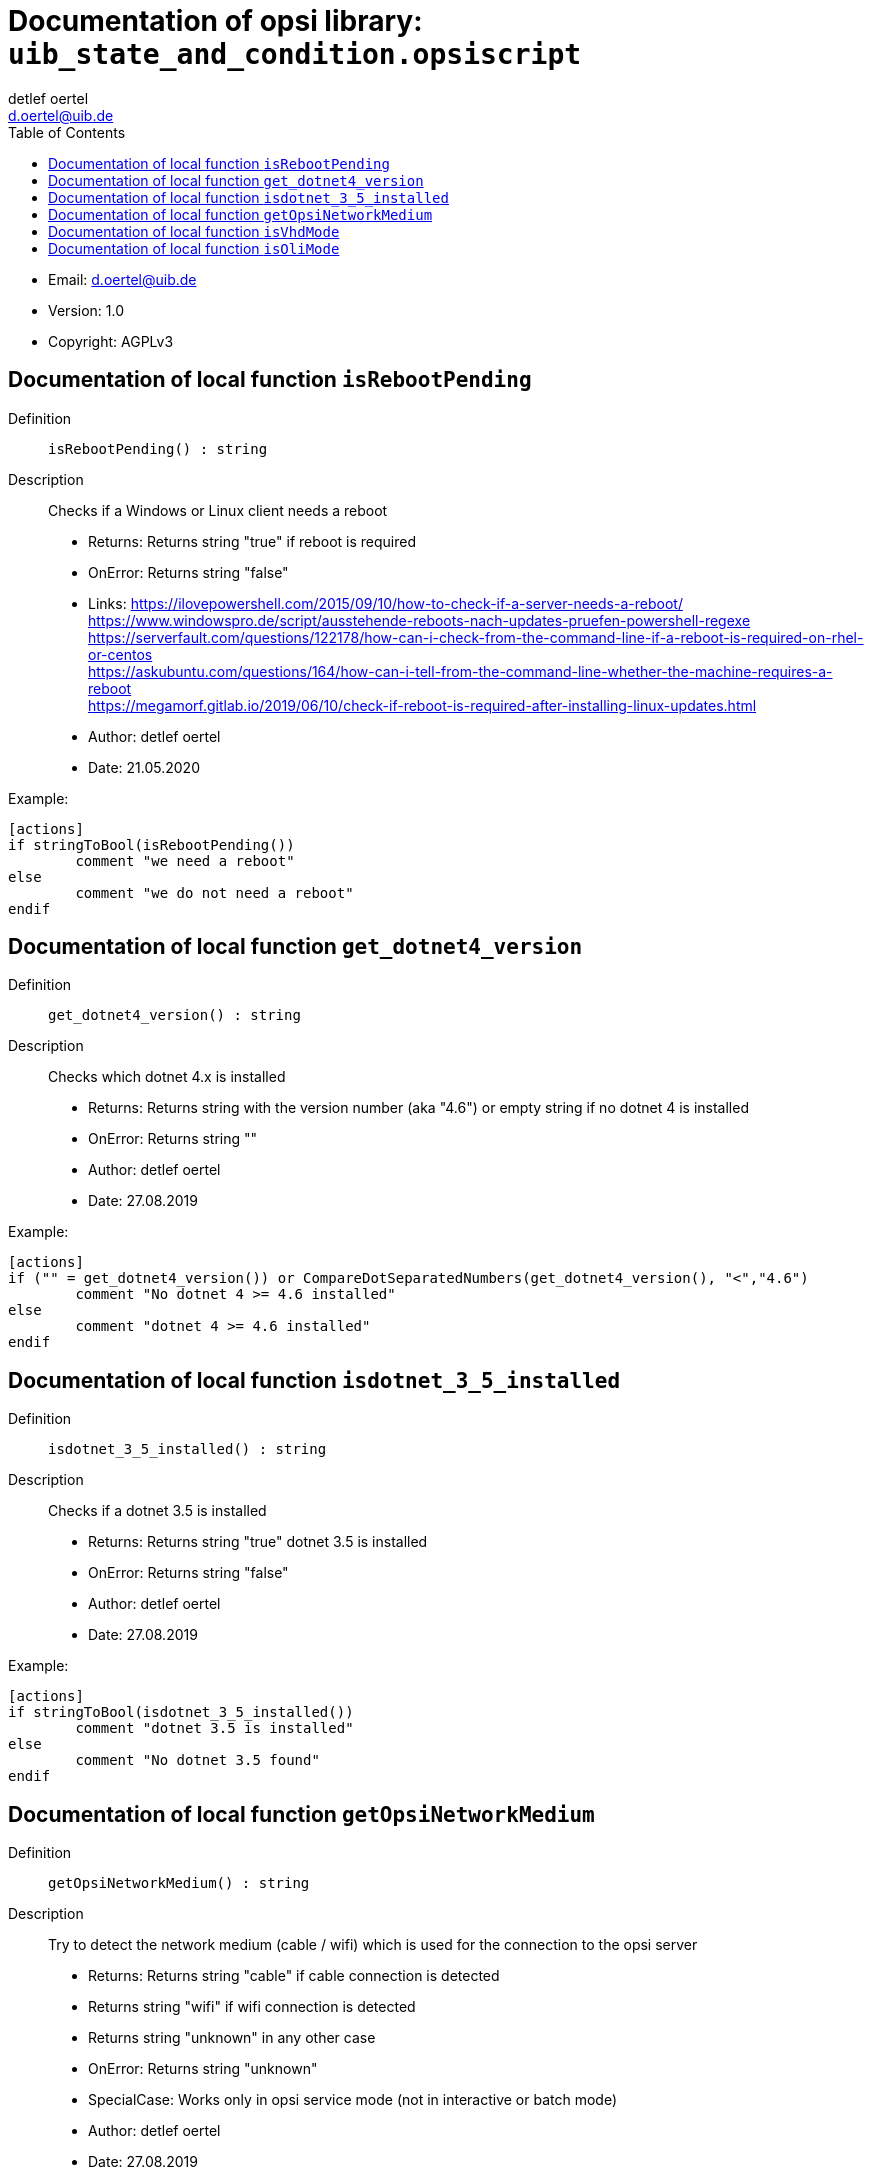 ﻿////
; Copyright (c) uib gmbh (www.uib.de)                           
; This documentation is owned by uib                            
; and published under the german creative commons by-sa license 
; see:                                                          
; http://creativecommons.org/licenses/by-sa/3.0/de/             
; http://creativecommons.org/licenses/by-sa/3.0/de/legalcode    
; english:                                                      
; http://creativecommons.org/licenses/by-sa/3.0/                
; http://creativecommons.org/licenses/by-sa/3.0/legalcode       
;                                                               
;                          
////
                                                                
:Revision:                                                 
:doctype: book                                               
:Author:    detlef oertel
:Email:    d.oertel@uib.de
:toc:
   
   

[[Doc_fileuib_state_and_condition.opsiscript]]
= Documentation of opsi library: `uib_state_and_condition.opsiscript`



* Email:     d.oertel@uib.de
* Version:  1.0
* Copyright:  AGPLv3





anchor:isRebootPending[]

[[Doc_func_isRebootPending]]
== Documentation of local function `isRebootPending`


Definition::
`isRebootPending() : string`

Description::
Checks if a Windows or Linux client needs a reboot

* Returns:     Returns string "true" if reboot is required
* OnError:     Returns string "false"
* Links:     https://ilovepowershell.com/2015/09/10/how-to-check-if-a-server-needs-a-reboot/ +
https://www.windowspro.de/script/ausstehende-reboots-nach-updates-pruefen-powershell-regexe +
https://serverfault.com/questions/122178/how-can-i-check-from-the-command-line-if-a-reboot-is-required-on-rhel-or-centos +
https://askubuntu.com/questions/164/how-can-i-tell-from-the-command-line-whether-the-machine-requires-a-reboot +
https://megamorf.gitlab.io/2019/06/10/check-if-reboot-is-required-after-installing-linux-updates.html

* Author:     detlef oertel
* Date:     21.05.2020


Example:
[source,winst]
----
[actions]
if stringToBool(isRebootPending())
	comment "we need a reboot"
else
	comment "we do not need a reboot"
endif
----



anchor:get_dotnet4_version[]

[[Doc_func_get_dotnet4_version]]
== Documentation of local function `get_dotnet4_version`


Definition::
`get_dotnet4_version() : string`

Description::
Checks which dotnet 4.x is installed

* Returns:     Returns string with the version number (aka "4.6") or empty string if no dotnet 4 is installed
* OnError:     Returns string ""
* Author:     detlef oertel
* Date:     27.08.2019


Example:
[source,winst]
----
[actions]
if ("" = get_dotnet4_version()) or CompareDotSeparatedNumbers(get_dotnet4_version(), "<","4.6")
	comment "No dotnet 4 >= 4.6 installed"
else
	comment "dotnet 4 >= 4.6 installed"
endif
----



anchor:isdotnet_3_5_installed[]

[[Doc_func_isdotnet_3_5_installed]]
== Documentation of local function `isdotnet_3_5_installed`


Definition::
`isdotnet_3_5_installed() : string`

Description::
Checks if a dotnet 3.5 is installed

* Returns:     Returns string "true" dotnet 3.5 is installed
* OnError:     Returns string "false"
* Author:     detlef oertel
* Date:     27.08.2019

Example:
[source,winst]
----
[actions]
if stringToBool(isdotnet_3_5_installed())
	comment "dotnet 3.5 is installed"
else
	comment "No dotnet 3.5 found"
endif
----



anchor:getOpsiNetworkMedium[]

[[Doc_func_getOpsiNetworkMedium]]
== Documentation of local function `getOpsiNetworkMedium`


Definition::
`getOpsiNetworkMedium() : string`

Description::
Try to detect the network medium (cable / wifi)
which is used for the connection to the opsi server

* Returns: Returns string "cable" if cable connection is detected
* Returns string "wifi" if wifi connection is detected
* Returns string "unknown" in any other case
* OnError: Returns string "unknown"
* SpecialCase: Works only in opsi service mode (not in interactive or batch mode)
* Author:     detlef oertel
* Date:     27.08.2019

Example:
[source,winst]
----
[actions]
comment "opsi-server: %opsiserver% is connected by: " + getOpsiNetworkMedium()
----


anchor:isVhdMode[]

[[Doc_func_isVhdMode]]
== Documentation of local function `isVhdMode`


Definition::
`isVhdMode() : string`

Description::
check if this installation is a 'vhd-reset' installation

* Returns:     Returns string "true" if vhd is detected
* OnError:     Returns string "false"
* Author:     detlef oertel
* Date:     22.08.2019

Example:
[source,winst]
----
[actions]
if stringtobool(isVhdMode())
  comment "vhd mode detected"
endif
----



anchor:isOliMode[]

[[Doc_func_isOliMode]]
== Documentation of local function `isOliMode`


Definition::
`isOliMode() : string`

Description::
check if this installation is a 'opsi local image' (oli) installation

* Returns:     Returns string "true" if oli is detected
* OnError:     Returns string "false"
* Author:     detlef oertel
* Date:     22.08.2019


Example:
[source,winst]
----
[actions]
if stringtobool(isOliMode())
  comment "oli mode detected"
endif
----


